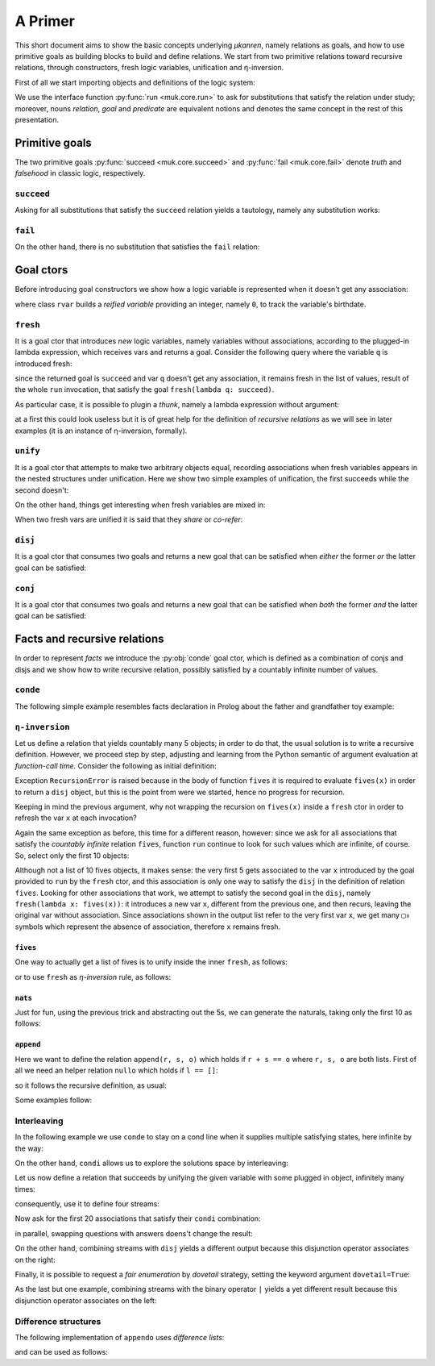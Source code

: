 
.. _primer:

A Primer
========

This short document aims to show the basic concepts underlying *μkanren*,
namely relations as goals, and how to use primitive goals as building blocks to
build and define relations. We start from two primitive relations toward
recursive relations, through constructors, fresh logic variables, unification
and η-inversion.

First of all we start importing objects and definitions of the logic system:

.. doctest::

    >>> from muk.core import *
    >>> from muk.ext import *


We use the interface function :py:func:`run <muk.core.run>` to ask for
substitutions that satisfy the relation under study; moreover, nouns *relation*, 
*goal* and *predicate* are equivalent notions and denotes the same concept in 
the rest of this presentation.

Primitive goals
---------------

The two primitive goals :py:func:`succeed <muk.core.succeed>` and
:py:func:`fail <muk.core.fail>` denote *truth* and *falsehood* in classic
logic, respectively.

``succeed``
~~~~~~~~~~~

Asking for all substitutions that satisfy the ``succeed``
relation yields a tautology, namely any substitution works: 

.. doctest::
    
    >>> run(succeed)
    [Tautology]

``fail``
~~~~~~~~

On the other hand, there is no substitution that satisfies the ``fail`` relation:

.. doctest::
    
    >>> run(fail)
    []

Goal ctors
----------

Before introducing goal constructors we show how a logic variable is
represented when it doesn't get any association:

.. doctest::

    >>> rvar(0)
    ▢₀

where class ``rvar`` builds a *reified variable* providing an
integer, namely ``0``, to track the variable's birthdate.

``fresh``
~~~~~~~~~

It is a goal ctor that introduces *new* logic variables, namely variables without
associations, according to the plugged-in lambda expression, which receives
vars and returns a goal. Consider the following query where the variable ``q``
is introduced fresh:

.. doctest::

    >>> run(fresh(lambda q: succeed))
    [▢₀]

since the returned goal is ``succeed`` and var ``q`` doesn't get any
association, it remains fresh in the list of values, result of the whole
``run`` invocation, that satisfy the goal ``fresh(lambda q: succeed)``.

As particular case, it is possible to plugin a *thunk*, namely a lambda
expression without argument:

.. doctest::

    >>> run(fresh(lambda: succeed))
    [Tautology]

at a first this could look useless but it is of great help for the definition
of *recursive relations* as we will see in later examples (it is an instance of
η-inversion, formally).

``unify``
~~~~~~~~~

It is a goal ctor that attempts to make two arbitrary objects equal, recording
associations when fresh variables appears in the nested structures under
unification. Here we show two simple examples of unification, the first succeeds
while the second doesn't:

.. doctest::

    >>> run(unify(3, 3))
    [Tautology]
    >>> run(unify([1, 2, 3], [[1]]))
    []    

On the other hand, things get interesting when fresh variables are mixed in:

.. doctest::

    >>> run(fresh(lambda q: unify(3, q)))
    [3]
    >>> run(fresh(lambda q: unify([1, 2, 3], [1] + q)))
    [[2, 3]]
    >>> run(fresh(lambda q: unify([[2, 3], 1, 2, 3], [q, 1] + q)))
    [[2, 3]]

When two fresh vars are unified it is said that they *share* or *co-refer*:

.. doctest::
    
    >>> run(fresh(lambda q, z: unify(q, z)))
    [▢₀]
    >>> run(fresh(lambda q, z: unify(q, z) & unify(z, 3)), 
    ...     var_selector=lambda q, z: q)
    [3]


``disj``
~~~~~~~~

It is a goal ctor that consumes two goals and returns a new goal that can be
satisfied when *either* the former *or* the latter goal can be satisfied:

.. doctest::

    >>> run(succeed | fail)
    [Tautology]
    >>> run(fail | fresh(lambda q: unify(q, True)))
    [Tautology]
    >>> run(fresh(lambda q: fail | fail))
    []
    >>> run(fresh(lambda q: unify(q, False) | unify(q, True)))
    [False, True]


``conj``
~~~~~~~~

It is a goal ctor that consumes two goals and returns a new goal that can be
satisfied when *both* the former *and* the latter goal can be satisfied:

.. doctest::

    >>> run(succeed & fail)
    []
    >>> run(fail & fresh(lambda q: unify(q, True)))
    []
    >>> run(fresh(lambda q: unify(q, 3) & succeed))
    [3]
    >>> run(fresh(lambda q: unify(q, False) & unify(q, True)))
    []
    >>> run(fresh(lambda q: fresh(lambda q: unify(q, False)) &
    ...                     unify(q, True)))
    [True]

Facts and recursive relations
-----------------------------

In order to represent *facts* we introduce the :py:obj:`conde` goal ctor,
which is defined as a combination of conjs and disjs and we show how to write
recursive relation, possibly satisfied by a countably infinite number of values.

``conde``
~~~~~~~~~
The following simple example resembles facts declaration in Prolog about the father and
grandfather toy example:

.. doctest::

    >>> def father(p, s):
    ...     return conde([unify(p, 'paul'), unify(s, 'jason')],
    ...                  [unify(p, 'john'), unify(s, 'henry')],
    ...                  [unify(p, 'jason'), unify(s, 'tom')],
    ...                  [unify(p, 'peter'), unify(s, 'brian')],
    ...                  [unify(p, 'tom'), unify(s, 'peter')])
    ...
    >>> def grand_father(g, s):
    ...     return fresh(lambda p: father(g, p) & father(p, s))
    ...
    >>> run(fresh(lambda rel, p, s: grand_father(p, s) & unify([p, s], rel)))
    [['paul', 'tom'], ['jason', 'peter'], ['tom', 'brian']]


``η-inversion``
~~~~~~~~~~~~~~~  

Let us define a relation that yields countably many 5 objects; in order to do
that, the usual solution is to write a recursive definition. However, we
proceed step by step, adjusting and learning from the Python semantic of
argument evaluation at *function-call time*.  Consider the following as initial
definition:

.. doctest::

    >>> def fives(x):
    ...     return unify(5, x) | fives(x)
    ...
    >>> run(fresh(lambda x: fives(x)))
    Traceback (most recent call last):
    ...
    RecursionError: maximum recursion depth exceeded while calling a Python object

Exception ``RecursionError`` is raised because in the body of function ``fives`` it
is required to evaluate ``fives(x)`` in order to return a ``disj`` object, but this is
the point from were we started, hence no progress for recursion.

Keeping in mind the previous argument, why not wrapping the recursion on
``fives(x)`` inside a ``fresh`` ctor in order to refresh the var ``x`` at
each invocation?

.. doctest::

    >>> def fives(x):
    ...     return unify(5, x) | fresh(lambda x: fives(x))
    ...
    >>> run(fresh(lambda x: fives(x)))
    Traceback (most recent call last):
    ...
    RecursionError: maximum recursion depth exceeded while calling a Python object

Again the same exception as before, this time for a different reason, however:
since we ask for all associations that satisfy the *countably infinite*
relation ``fives``, function ``run`` continue to look for such values which are
infinite, of course. So, select only the first 10 objects:

.. doctest::

    >>> def fives(x):
    ...     return unify(5, x) | fresh(lambda x: fives(x))
    ...
    >>> run(fresh(lambda x: fives(x)), n=10)
    [5, ▢₀, ▢₀, ▢₀, ▢₀, ▢₀, ▢₀, ▢₀, ▢₀, ▢₀]

Although not a list of 10 fives objects, it makes sense: the very first 5 gets
associated to the var ``x`` introduced by the goal provided to ``run`` by the
``fresh`` ctor, and this association is only one way to satisfy the ``disj`` in
the definition of relation ``fives``. Looking for other associations that work,
we attempt to satisfy the second goal in the ``disj``, namely ``fresh(lambda x:
fives(x))``: it introduces a new var ``x``, different from the previous one,
and then recurs, leaving the original var without association. Since associations shown
in the output list refer to the very first var ``x``, we get many ``▢₀`` symbols
which represent the absence of association, therefore ``x`` remains fresh. 

``fives``
^^^^^^^^^

One way to actually get a list of fives is to unify inside the inner ``fresh``, as follows:

.. doctest::

    >>> def fives(x):
    ...     return unify(5, x) | fresh(lambda y: fives(y) & unify(y, x))
    ...
    >>> run(fresh(lambda x: fives(x)), n=10)
    [5, 5, 5, 5, 5, 5, 5, 5, 5, 5]

or to use ``fresh`` as *η-inversion* rule, as follows:

.. doctest::

    >>> def fives(x):
    ...     return unify(5, x) | fresh(lambda: fives(x))
    ...
    >>> run(fresh(lambda x: fives(x)), n=10)
    [5, 5, 5, 5, 5, 5, 5, 5, 5, 5]

``nats``
^^^^^^^^

Just for fun, using the previous trick and abstracting out the 5s, 
we can generate the naturals, taking only the first 10 as follows:

.. doctest::

    >>> def nats(x, n=0):
    ...     return unify(n, x) | fresh(lambda: nats(x, n+1))
    ...
    >>> run(fresh(lambda x: nats(x)), n=10)
    [0, 1, 2, 3, 4, 5, 6, 7, 8, 9]

``append``
^^^^^^^^^^^
Here we want to define the relation ``append(r, s, o)`` which holds if
``r + s == o`` where ``r, s, o`` are both lists. First of all we need an
helper relation ``nullo`` which holds if ``l == []``:

.. doctest::
    
    >>> def nullo(l): 
    ...     return unify([], l)

so it follows the recursive definition, as usual:

.. doctest::

    >>> def append(r, s, out):
    ...     def A(r, out): 
    ...         return conde([nullo(r), unify(s, out)],
    ...                      else_clause=fresh(lambda a, d, res:
    ...                                            unify([a]+d, r) &
    ...                                            unify([a]+res, out) &
    ...                                            fresh(lambda: A(d, res))))
    ...     return A(r, out)

Some examples follow:

.. doctest::

    >>> run(fresh(lambda q: append([1,2,3], [4,5,6], q)))
    [[1, 2, 3, 4, 5, 6]]
    >>> run(fresh(lambda l, q: append([1,2,3]+q, [4,5,6], l)), n=4) #doctest: +NORMALIZE_WHITESPACE
    [[1, 2, 3, 4, 5, 6], 
     [1, 2, 3, ▢₀, 4, 5, 6], 
     [1, 2, 3, ▢₀, ▢₁, 4, 5, 6], 
     [1, 2, 3, ▢₀, ▢₁, ▢₂, 4, 5, 6]]
    >>> run(fresh(lambda r, x, y: 
    ...             append(x, y, ['cake', 'with', 'ice', 'd', 't']) &
    ...             unify([x, y], r))) #doctest: +NORMALIZE_WHITESPACE
    [[[], ['cake', 'with', 'ice', 'd', 't']], 
     [['cake'], ['with', 'ice', 'd', 't']], 
     [['cake', 'with'], ['ice', 'd', 't']], 
     [['cake', 'with', 'ice'], ['d', 't']], 
     [['cake', 'with', 'ice', 'd'], ['t']], 
     [['cake', 'with', 'ice', 'd', 't'], []]]
        

Interleaving
~~~~~~~~~~~~

In the following example we use ``conde`` to stay on a cond line when it
supplies multiple satisfying states, here infinite by the way:

.. doctest::

    >>> def facts(x):
    ...     return conde([unify(x, 'hello'), succeed],
    ...                  [unify(x, 'pluto'), succeed],
    ...                  [unify(x, 5), fives(x)],
    ...                  [unify(x, 'topolino'), succeed],
    ...                  else_clause=unify(x, 'paperone'))
    ...
    >>> run(fresh(lambda x: facts(x)), n=10)
    ['hello', 'pluto', 5, 5, 5, 5, 5, 5, 5, 5]

On the other hand, ``condi`` allows us to explore the solutions space by
interleaving:

.. doctest::

    >>> def facts(x):
    ...     return condi([unify(x, 'hello'), succeed],
    ...                  [unify(x, 'pluto'), succeed],
    ...                  [unify(x, 5), fives(x)],
    ...                  [nats(x), succeed],
    ...                  else_clause=unify(x, 'paperone'))
    ...
    >>> run(fresh(lambda x: facts(x)), n=15)
    ['hello', 'pluto', 5, 0, 5, 'paperone', 5, 1, 5, 2, 5, 3, 5, 4, 5]

Let us now define a relation that succeeds by unifying the given 
variable with some plugged in object, infinitely many times:

.. doctest::

    >>> def repeat(r):
    ...     def R(x):
    ...         return unify(x, r) | fresh(lambda: R(x))
    ...     return R
    ...

consequently, use it to define four streams:

.. doctest::

    >>> ones = repeat(1)
    >>> twos = repeat(2)
    >>> threes = repeat(3)
    >>> fours = repeat(4)

Now ask for the first 20 associations that satisfy their ``condi`` combination:

.. doctest::

    >>> run(fresh(lambda q: condi([succeed, ones(q)],
    ...                           [succeed, twos(q)],
    ...                           [succeed, threes(q)],
    ...                           [succeed, fours(q)],)), n=20)
    ...
    [1, 2, 1, 3, 1, 2, 1, 4, 1, 2, 1, 3, 1, 2, 1, 4, 1, 2, 1, 3]

in parallel, swapping questions with answers doens't change the result:

.. doctest::

    >>> run(fresh(lambda q: condi([ones(q), succeed],
    ...                           [twos(q), succeed],
    ...                           [threes(q), succeed],
    ...                           [fours(q), succeed],)), n=20)
    ...
    [1, 2, 1, 3, 1, 2, 1, 4, 1, 2, 1, 3, 1, 2, 1, 4, 1, 2, 1, 3]

On the other hand, combining streams with ``disj`` yields a different output
because this disjunction operator associates on the right:

.. doctest::

    >>> run(fresh(lambda q: disj(ones(q), twos(q), threes(q), fours(q))), n=20)
    [1, 2, 1, 3, 1, 2, 1, 4, 1, 2, 1, 3, 1, 2, 1, 4, 1, 2, 1, 3]

Finally, it is possible to request a *fair enumeration* by *dovetail* strategy,
setting the keyword argument ``dovetail=True``:

.. doctest::

    >>> run(fresh(lambda q: disj(ones(q), twos(q), threes(q), fours(q), 
    ...                          dovetail=True)), n=20)
    [1, 2, 1, 3, 2, 1, 4, 3, 2, 1, 4, 3, 2, 1, 4, 3, 2, 1, 4, 3]

As the last but one example, combining streams with the binary operator ``|``
yields a yet different result because this disjunction operator associates on
the left:

.. doctest::

    >>> run(fresh(lambda q: ones(q) | twos(q) | threes(q) | fours(q)), n=20)
    [1, 4, 3, 4, 2, 4, 3, 4, 1, 4, 3, 4, 2, 4, 3, 4, 1, 4, 3, 4]

Difference structures
~~~~~~~~~~~~~~~~~~~~~


The following implementation of ``appendo`` uses *difference lists*:

.. doctest::

    >>> def appendo(X, Y, XY):
    ...     return fresh(lambda α, β, γ: unify(X, α-β) & 
    ...                                  unify(Y, β-γ) & 
    ...                                  unify(XY, α-γ))
    ...

and can be used as follows:

.. doctest::

    >>> run(fresh(lambda αβ, α, β: appendo(([1,2,3]+α)-α, ([4,5,6]+β)-β, αβ)))
    [([1, 2, 3, 4, 5, 6] + ▢₀) - ▢₀]
    >>> run(fresh(lambda out, X, Y, α, β:  
    ...         appendo(([1,2,3]+α)-α, ([4,5,6]+β)-β, X-Y) & 
    ...         unify([X, Y], out)))
    [[[1, 2, 3, 4, 5, 6] + ▢₀, ▢₀]]

